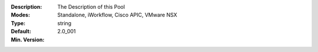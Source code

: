 :Description: The Description of this Pool
:Modes: Standalone, iWorkflow, Cisco APIC, VMware NSX
:Type: string
:Default: 
:Min. Version: 2.0_001
